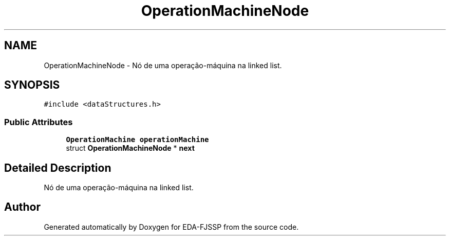 .TH "OperationMachineNode" 3 "Tue May 31 2022" "EDA-FJSSP" \" -*- nroff -*-
.ad l
.nh
.SH NAME
OperationMachineNode \- Nó de uma operação-máquina na linked list\&.  

.SH SYNOPSIS
.br
.PP
.PP
\fC#include <dataStructures\&.h>\fP
.SS "Public Attributes"

.in +1c
.ti -1c
.RI "\fBOperationMachine\fP \fBoperationMachine\fP"
.br
.ti -1c
.RI "struct \fBOperationMachineNode\fP * \fBnext\fP"
.br
.in -1c
.SH "Detailed Description"
.PP 
Nó de uma operação-máquina na linked list\&. 

.SH "Author"
.PP 
Generated automatically by Doxygen for EDA-FJSSP from the source code\&.
